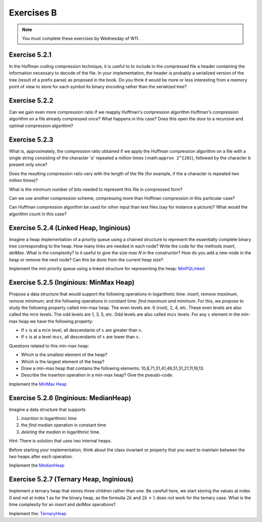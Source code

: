.. _part5_ex2:

Exercises B
=======================================

.. note::
    You must complete these exercises by Wednesday of W11.


Exercise 5.2.1
""""""""""""""

In the Huffman coding compression technique, it is useful to
to include in the compressed file a header containing the information necessary to decode of the file. 
In your implementation, the header is probably a serialized version
of the tree (result of a prefix parse) as proposed in the book.
Do you think it would be more or less interesting from a memory point of view to store for each symbol its binary encoding
rather than the serialized tree?

Exercise 5.2.2
""""""""""""""

Can we gain even more compression ratio if we reapply Huffman's compression algorithm
Huffman's compression algorithm on a file already compressed once?
What happens in this case?
Does this open the door to a recursive and optimal compression algorithm?

.. answer::

    Huffman is able to compress better when the number of symbols is not large (less than the whole asci set) and/or when they are large differences in the number of occurences.
    It works well for text input because this is exactly what we have in natural languages.
    After a first compression, you loose this nice property of natural languages because the input does not correspond to a text anymore.
    Also you need to consider the preorder encoding table as an input). Conclusion: no guarentee it will be usefull because it is not a natural language, the counters should be much more uniform and also you need to add again a new encoding table (preorder traversal of the tree).

Exercise 5.2.3
""""""""""""""

What is, approximately, the compression ratio obtained if we apply the Huffman compression algorithm
on a file with a single string consisting of the character 'a' repeated a million times (:math:``approx 2^{20}``), followed by the character ``b`` present only once?

Does the resulting compression ratio vary with the length of the file (for example, if the ``a`` character is repeated two million times)?

What is the minimum number of bits needed to represent this file in compressed form?

Can we use another compression scheme, compressing more than Huffman compression in this particular case?

Can Huffman compression algorithm be used for other input than text files (say for instance a picture)? 
What would the algorithm count in this case?



.. answer::

    Assume the file is encoded in extended ASCI (256 symbols) thus one byte required for each letter.
    The prefix in the encoding is negligible given the size of the text. The compression rate is thus 1/8 (since huffman will need 0 and 1 for encoding 'a' 'b').
    This compression rate would not change whatever the number of 'a' followed buy a 'b'.
    If we know that the form of the file is given by the regular expression :math:`[a*b]`, then only one number is needed for the number of 'a'. Thus one int.

    Yep, another technique could be "character" followed by the number of consecutive occurences". For instance "aaabbbbbbbccaaa" would become "a3b7c2a3".

    Yes, Huffman can count anything with the form of fixed size number of bits (colors for images, etc).



Exercise 5.2.4 (Linked Heap, Inginious)
"""""""""""""""""""""""""""""""""""""""


Imagine a heap implementation of a priority queue using a chained structure to represent the essentially complete binary tree corresponding to the heap.
How many links are needed in each node?
Write the code for the methods *insert*, *delMax*. What is the complexity? Is it useful to give the size *max N* in the constructor?
How do you add a new node in the heap or remove the next node? Can this be done from the current heap size?


Implement the min priority queue using a linked structure for representing the heap: `MinPQLinked <https://inginious.info.ucl.ac.be/course/LINFO1121/sorting_MinPQLinked>`_


.. answer::

    You need to have access to the parent and the two children for each node => 3 links/node.
    No you don't need a "maxN" value but you need to be able to add a new node on the last layer or remove the last one of the last layer efficiently. This can be done using the current size :math:`n` in :math:`O(log(n))`.
    The hight :math:`h = \lfloor log_2 (n+1) \rfloor`. The node index of the last node on the last layer is :math:`n-(2^h-1)`. You can consider this node index as a binary number. Each bit tells you if you should follow the left/right link from the root down to the leaf you are looking for in the tree (to retrieve where to add or delete the node at the last layer).

Exercise 5.2.5 (Inginious: MinMax Heap)
""""""""""""""""""""""""""""""""""""""""""

Propose a data structure that would support the following operations in logarithmic time: *insert*, *remove maximum*, *remove minimum*;
and the following operations in constant time: *find maximum and minimum*.
For this, we propose to study the following property called min-max heap.
The even levels are: 0 (root), 2, 4, etc.
These even levels are also called the :math:`min` levels.
The odd levels are 1, 3, 5, etc.
Odd levels are also called :math:`max` levels.
For any :math:`x` element in the min-max heap we have the following property:

* If :math:`x` is at a :math:`min` level, all descendants of :math:`x` are greater than :math:`x`.
* If :math:`x` is at a level :math:`max`, all descendants of :math:`x` are lower than :math:`x`.


Questions related to this min-max heap:

* Which is the smallest element of the heap?

  .. answer::

    c'est celui de la racine.

* Which is the largest element of the heap?

  .. answer::

    Le maximum entre les deux éléments du niveau 1

* Draw a min-max heap that contains the following elements: 10,8,71,31,41,46,51,31,21,11,16,13.

  .. answer::

    .. image:: minmaxheap.png

* Describe the insertion operation in a min-max heap? Give the pseudo-code.

  .. answer::

    Attention, il faut aller voir au niveau :math:`i-2` pour voir s'il ne faut pas swapper.




Implement the `MinMax Heap <https://inginious.info.ucl.ac.be/course/LINFO1121/sorting_MinMaxHeap>`_



Exercise 5.2.6 (Inginious: MedianHeap)
"""""""""""""""""""""""""""""""""""""""""

Imagine a data structure that supports

1. *insertion* in logarithmic time
2. the *find median* operation in constant time
3. *deleting the median* in logarithmic time.

Hint: There is solution that uses two internal heaps.

Before starting your implementation, think about the class invariant or property that you want
to maintain between the two heaps after each operation.

Implement the `MedianHeap <https://inginious.info.ucl.ac.be/course/LINFO1121/sorting_MedianHeap>`_


.. answer::

    Il faut utiliser deux heap, chacune contenant la moitié des éléments.
    La première heap est une max-heap et contient les :math:`n/2` plus petits éléments.
    La deuxième heap est une min-heap et contient les :math:`n/2` plus grands éléments.
    Assez facile de maintenir cette propriété lors de l'insertion d'un élément et le retrait de la médiane.


Exercise 5.2.7 (Ternary Heap, Inginious)
""""""""""""""""""""""""""""""""""""""""""

Implement a ternary heap that stores three children rather than one.
Be carefull here, we start storing the values at index 0 and not at index 1 as for the binary heap, as the formulla :math:`2k` and :math:`2k+1` does not work for the ternary case.
What is the time complexity for an `insert` and `delMax` operations?


Implement the: `TernaryHeap <https://inginious.info.ucl.ac.be/course/LINFO1121/sorting_TernaryHeap>`_





